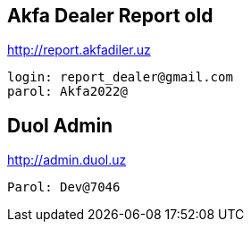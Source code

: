 == Akfa Dealer Report old
http://report.akfadiler.uz[]

 login: report_dealer@gmail.com
 parol: Akfa2022@


== Duol Admin
http://admin.duol.uz[]

 Parol: Dev@7046


